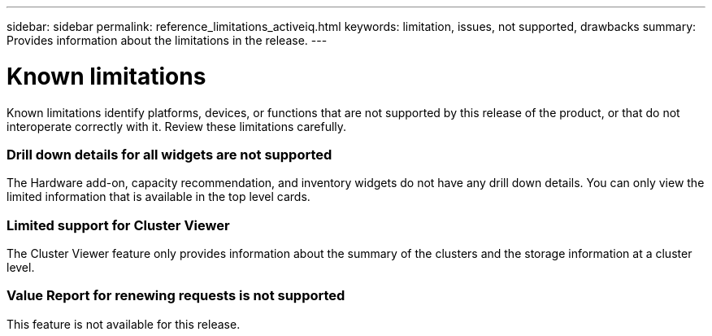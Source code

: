 ---
sidebar: sidebar
permalink: reference_limitations_activeiq.html
keywords: limitation, issues, not supported, drawbacks
summary: Provides information about the limitations in the release.
---

= Known limitations
:toc: macro
:toclevels: 1
:hardbreaks:
:nofooter:
:icons: font
:linkattrs:
:imagesdir: ./media/

[.lead]
Known limitations identify platforms, devices, or functions that are not supported by this release of the product, or that do not interoperate correctly with it. Review these limitations carefully.

=== Drill down details for all widgets are not supported
The Hardware add-on, capacity recommendation, and inventory widgets do not have any drill down details. You can only view the limited information that is available in the top level cards.

=== Limited support for Cluster Viewer
The Cluster Viewer feature only provides information about the summary of the clusters and the storage information at a cluster level.

=== Value Report for renewing requests is not supported
This feature is not available for this release.
